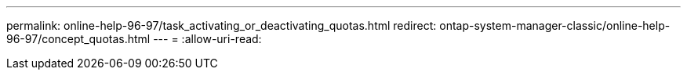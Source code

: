 ---
permalink: online-help-96-97/task_activating_or_deactivating_quotas.html 
redirect: ontap-system-manager-classic/online-help-96-97/concept_quotas.html 
---
= 
:allow-uri-read: 


